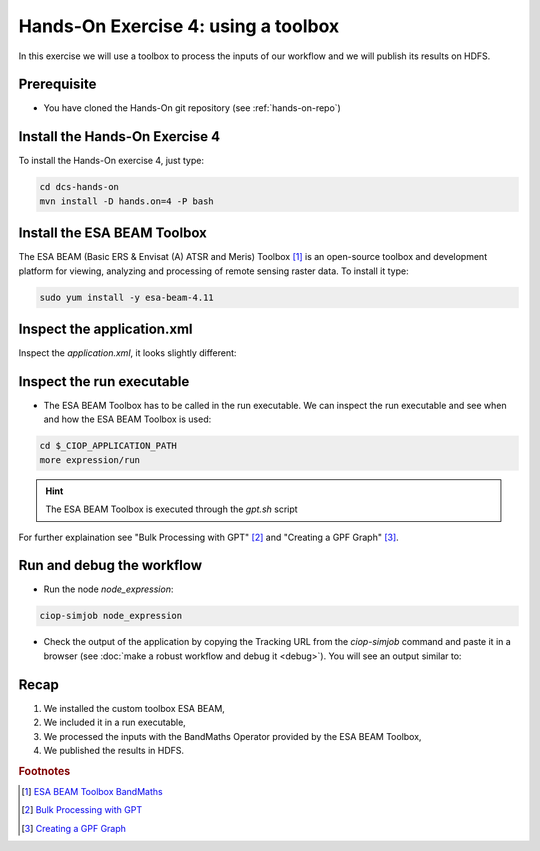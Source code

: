 .. _toolbox:

Hands-On Exercise 4: using a toolbox
#####################################

In this exercise we will use a toolbox to process the inputs of our workflow and we will publish its results on HDFS.   

Prerequisite
=============

* You have cloned the Hands-On git repository (see :ref:`hands-on-repo`)

Install the Hands-On Exercise 4
===============================

To install the Hands-On exercise 4, just type:

.. code-block:: console

  cd dcs-hands-on
  mvn install -D hands.on=4 -P bash

Install the ESA BEAM Toolbox
============================

The ESA BEAM (Basic ERS & Envisat (A) ATSR and Meris) Toolbox [#f1]_ is an open-source toolbox and development platform for viewing, analyzing and processing of remote sensing raster data. To install it type:

.. code-block:: console

  sudo yum install -y esa-beam-4.11

Inspect the application.xml
===========================

Inspect the *application.xml*, it looks slightly different:

.. container:: context-application-descriptor-file

  .. literalinclude:: src/dcs-hands-on/src/main/app-resources/hands-on-4/application.xml
       :language: xml
       :tab-width: 2

Inspect the run executable
===========================

* The ESA BEAM Toolbox has to be called in the run executable. We can inspect the run executable and see when and how the ESA BEAM Toolbox is used: 

.. code-block:: console

  cd $_CIOP_APPLICATION_PATH
  more expression/run

.. HINT::
  The ESA BEAM Toolbox is executed through the *gpt.sh* script

For further explaination see "Bulk Processing with GPT" [#f2]_ and "Creating a GPF Graph" [#f3]_.

Run and debug the workflow
==========================

* Run the node *node_expression*:

.. code-block:: console

  ciop-simjob node_expression

* Check the output of the application by copying the Tracking URL from the *ciop-simjob* command and paste it in a browser (see :doc:`make a robust workflow and debug it <debug>`). You will see an output similar to:

.. figure:: includes/toolbox/gui1.png
     :scale: 70 %
     :alt: Attempts output

Recap
=====

#. We installed the custom toolbox ESA BEAM,
#. We included it in a run executable,
#. We processed the inputs with the BandMaths Operator provided by the ESA BEAM Toolbox,
#. We published the results in HDFS.

.. rubric:: Footnotes

.. [#f1] `ESA BEAM Toolbox BandMaths <http://www.brockmann-consult.de/beam/doc/help/gpf/org_esa_beam_gpf_operators_standard_BandMathsOp.html>`_
.. [#f2] `Bulk Processing with GPT <http://www.brockmann-consult.de/beam-wiki/display/BEAM/Bulk+Processing+with+GPT>`_
.. [#f3] `Creating a GPF Graph <http://www.brockmann-consult.de/beam-wiki/display/BEAM/Creating+a+GPF+Graph>`_
